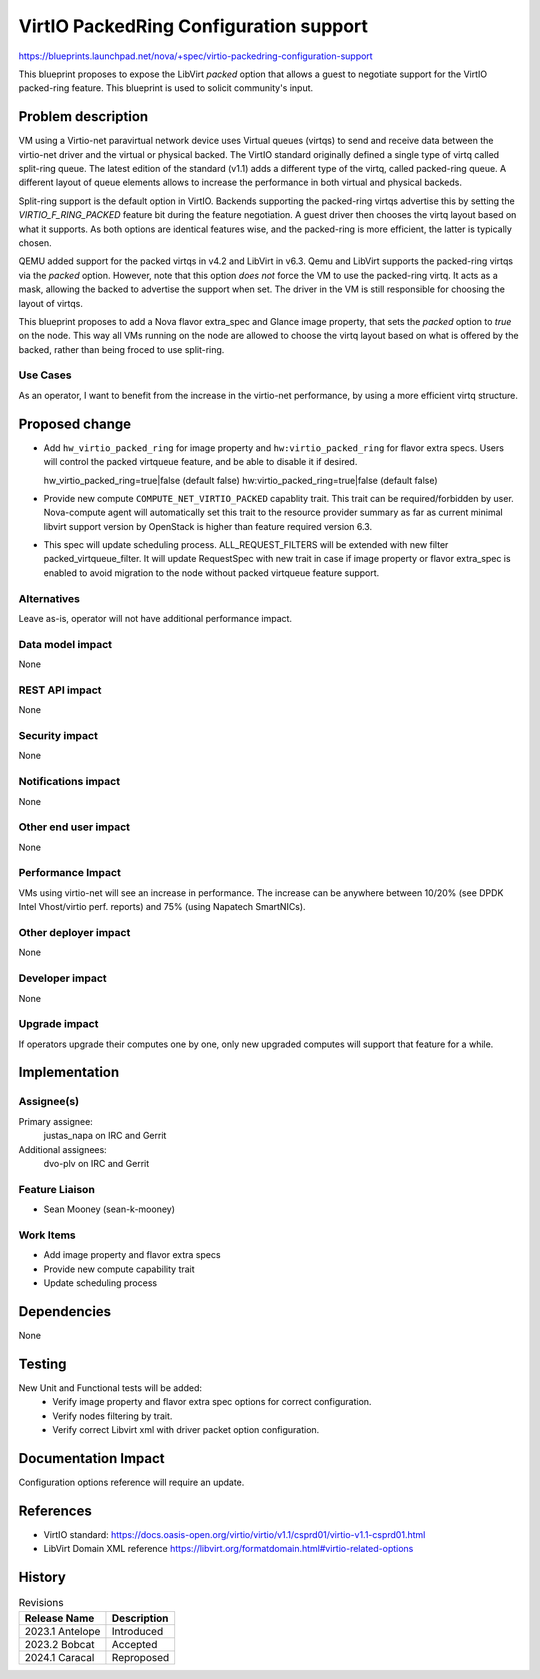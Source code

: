 ..
 This work is licensed under a Creative Commons Attribution 3.0 Unported
 License.

 http://creativecommons.org/licenses/by/3.0/legalcode

==========================================
VirtIO PackedRing Configuration support
==========================================

https://blueprints.launchpad.net/nova/+spec/virtio-packedring-configuration-support

This blueprint proposes to expose the LibVirt `packed` option that allows a
guest to negotiate support for the VirtIO packed-ring feature. This blueprint
is used to solicit community's input.

Problem description
===================

VM using a Virtio-net paravirtual network device uses Virtual queues (virtqs)
to send and receive data between the virtio-net driver and the virtual or
physical backed. The VirtIO standard originally defined a single type of virtq
called split-ring queue. The latest edition of the standard (v1.1) adds a
different type of the virtq, called packed-ring queue. A different layout of
queue elements allows to increase the performance in both virtual and physical
backeds.

Split-ring support is the default option in VirtIO. Backends supporting
the packed-ring virtqs advertise this by setting the `VIRTIO_F_RING_PACKED`
feature bit during the feature negotiation. A guest driver then chooses the
virtq layout based on what it supports. As both options are identical features
wise, and the packed-ring is more efficient, the latter is typically chosen.

QEMU added support for the packed virtqs in v4.2 and LibVirt in v6.3. Qemu and
LibVirt supports the packed-ring virtqs via the `packed` option. However, note
that this option *does not* force the VM to use the packed-ring virtq. It acts
as a mask, allowing the backed to advertise the support when set. The driver in
the VM is still responsible for choosing the layout of virtqs.

This blueprint proposes to add a Nova flavor extra_spec and Glance image
property, that sets the `packed` option to `true` on the node. This way all VMs
running on the node are allowed to choose the virtq layout based on what is
offered by the backed, rather than being froced to use split-ring.

Use Cases
---------

As an operator, I want to benefit from the increase in the virtio-net
performance, by using a more efficient virtq structure.

Proposed change
===============

* Add ``hw_virtio_packed_ring`` for image property and
  ``hw:virtio_packed_ring`` for flavor extra specs.
  Users will control the packed virtqueue feature, and be able to disable
  it if desired.

  hw_virtio_packed_ring=true|false  (default false)
  hw:virtio_packed_ring=true|false  (default false)

* Provide new compute ``COMPUTE_NET_VIRTIO_PACKED`` capablity trait.
  This trait can be required/forbidden by user. Nova-compute agent
  will automatically set this trait to the resource provider summary
  as far as current minimal libvirt support version by OpenStack is higher
  than feature required version 6.3.

* This spec will update scheduling process. ALL_REQUEST_FILTERS will be
  extended with new filter packed_virtqueue_filter. It will update RequestSpec
  with new trait in case if image property or flavor extra_spec is enabled to
  avoid migration to the node without packed virtqueue feature support.

.. _'libvirt format domain':
  https://libvirt.org/formatdomain.html#virtio-related-options

Alternatives
------------

Leave as-is, operator will not have additional performance impact.

Data model impact
-----------------

None

REST API impact
---------------

None

Security impact
---------------

None

Notifications impact
--------------------

None

Other end user impact
---------------------

None

Performance Impact
------------------

VMs using virtio-net will see an increase in performance. The increase can be
anywhere between 10/20% (see DPDK Intel Vhost/virtio perf. reports) and 75%
(using Napatech SmartNICs).

Other deployer impact
---------------------

None

Developer impact
----------------

None

Upgrade impact
--------------

If operators upgrade their computes one by one, only new upgraded computes will
support that feature for a while.

Implementation
==============

Assignee(s)
-----------

Primary assignee:
  justas_napa on IRC and Gerrit

Additional assignees:
  dvo-plv on IRC and Gerrit

Feature Liaison
---------------

* Sean Mooney (sean-k-mooney)

Work Items
----------

* Add image property and flavor extra specs
* Provide new compute capability trait
* Update scheduling process

Dependencies
============

None

Testing
=======

New Unit and Functional tests will be added:
  * Verify image property and flavor extra spec options for correct
    configuration.
  * Verify nodes filtering by trait.
  * Verify correct Libvirt xml with driver packet option configuration.

Documentation Impact
====================

Configuration options reference will require an update.

References
==========

* VirtIO standard:
  https://docs.oasis-open.org/virtio/virtio/v1.1/csprd01/virtio-v1.1-csprd01.html

* LibVirt Domain XML reference
  https://libvirt.org/formatdomain.html#virtio-related-options

History
=======

.. list-table:: Revisions
   :header-rows: 1

   * - Release Name
     - Description
   * - 2023.1 Antelope
     - Introduced
   * - 2023.2 Bobcat
     - Accepted
   * - 2024.1 Caracal
     - Reproposed
